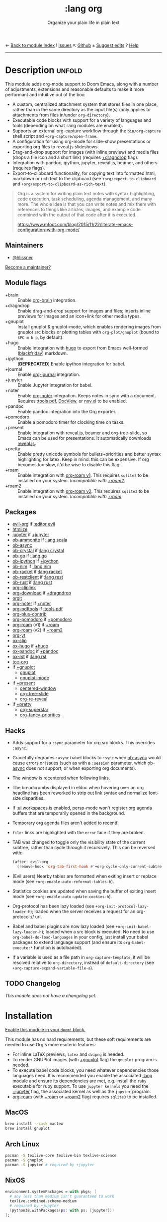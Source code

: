 ← [[doom-module-index:][Back to module index]]               ! [[doom-module-issues:::lang org][Issues]]  ↖ [[doom-repo:tree/develop/modules/lang/org/][Github]]  ± [[doom-suggest-edit:][Suggest edits]]  ? [[doom-help-modules:][Help]]
--------------------------------------------------------------------------------
#+TITLE:    :lang org
#+SUBTITLE: Organize your plain life in plain text
#+CREATED:  February 20, 2017
#+SINCE:    2.0.0

* Description :unfold:
This module adds org-mode support to Doom Emacs, along with a number of
adjustments, extensions and reasonable defaults to make it more performant and
intuitive out of the box:

- A custom, centralized attachment system that stores files in one place, rather
  than in the same directory as the input file(s) (only applies to attachments
  from files in/under ~org-directory~).
- Executable code blocks with support for a variety of languages and tools
  (depending on what :lang modules are enabled).
- Supports an external org-capture workflow through the =bin/org-capture= shell
  script and ~+org-capture/open-frame~.
- A configuration for using org-mode for slide-show presentations or exporting
  org files to reveal.js slideshows.
- Drag-and-drop support for images (with inline preview) and media files (drops
  a file icon and a short link) (requires [[doom-module:][+dragndrop]] flag).
- Integration with pandoc, ipython, jupyter, reveal.js, beamer, and others
  (requires flags).
- Export-to-clipboard functionality, for copying text into formatted html,
  markdown or rich text to the clipboard (see ~+org/export-to-clipboard~ and
  ~+org/export-to-clipboard-as-rich-text~).

#+begin_quote
Org is a system for writing plain text notes with syntax highlighting, code
execution, task scheduling, agenda management, and many more. The whole idea is
that you can write notes and mix them with references to things like articles,
images, and example code combined with the output of that code after it is
executed.

https://www.mfoot.com/blog/2015/11/22/literate-emacs-configuration-with-org-mode/
#+end_quote

** Maintainers
- [[doom-user:][@hlissner]]

[[doom-contrib-maintainer:][Become a maintainer?]]

** Module flags
- +brain ::
  Enable [[https://github.com/Kungsgeten/org-brain][org-brain]] integration.
- +dragndrop ::
  Enable drag-and-drop support for images and files; inserts inline previews
  for images and an icon+link for other media types.
- +gnuplot ::
  Install gnuplot & gnuplot-mode, which enables rendering images from gnuplot
  src blocks or plotting tables with ~org-plot/gnuplot~ (bound to =SPC m b p=,
  by default).
- +hugo ::
  Enable integration with [[https://gohugo.io][hugo]] to export from Emacs well-formed ([[https://github.com/russross/blackfriday][blackfriday]])
  markdown.
- +ipython ::
  (**DEPRECATED**) Enable ipython integration for babel.
- +journal ::
  Enable [[doom-package:][org-journal]] integration.
- +jupyter ::
  Enable Jupyter integration for babel.
- +noter ::
  Enable [[doom-package:][org-noter]] integration. Keeps notes in sync with a document. Requires
  [[doom-module:][:tools pdf]], [[https://www.gnu.org/software/emacs/manual/html_node/emacs/Document-View.html][DocView]], or [[https://github.com/wasamasa/nov.el][nov.el]] to be enabled.
- +pandoc ::
  Enable pandoc integration into the Org exporter.
- +pomodoro ::
  Enable a pomodoro timer for clocking time on tasks.
- +present ::
  Enable integration with reveal.js, beamer and org-tree-slide, so Emacs can be
  used for presentations. It automatically downloads [[https://github.com/hakimel/reveal.js][reveal.js]].
- +pretty ::
  Enable pretty unicode symbols for bullets+priorities and better syntax
  highlighting for latex. Keep in mind: this can be expensive. If org becomes
  too slow, it'd be wise to disable this flag.
- +roam ::
  Enable integration with [[https://github.com/org-roam/org-roam-v1][org-roam v1]]. This requires ~sqlite3~ to be installed
  on your system. /Incompatible with [[doom-module:][+roam2]]./
- +roam2 ::
  Enable integration with [[https://github.com/org-roam/org-roam][org-roam v2]]. This requires ~sqlite3~ to be installed
  on your system. /Incompatible with [[doom-module:][+roam]]./

** Packages
- [[doom-package:][evil-org]] if [[doom-package:][:editor evil]]
- [[doom-package:][htmlize]]
- [[doom-package:][jupyter]] if [[doom-package:][+jupyter]]
- [[doom-package:][ob-ammonite]] if [[doom-package:][:lang scala]]
- [[doom-package:][ob-async]]
- [[doom-package:][ob-crystal]] if [[doom-package:][:lang crystal]]
- [[doom-package:][ob-go]] if [[doom-package:][:lang go]]
- [[doom-package:][ob-ipython]] if [[doom-package:][+ipython]]
- [[doom-package:][ob-nim]] if [[doom-package:][:lang nim]]
- [[doom-package:][ob-racket]] if [[doom-package:][:lang racket]]
- [[doom-package:][ob-restclient]] if [[doom-package:][:lang rest]]
- [[doom-package:][ob-rust]] if [[doom-package:][:lang rust]]
- [[doom-package:][org-cliplink]]
- [[doom-package:][org-download]] if [[doom-package:][+dragndrop]]
- [[doom-package:][orgit]]
- [[doom-package:][org-noter]] if [[doom-package:][+noter]]
- [[doom-package:][org-pdftools]] if [[doom-package:][:tools pdf]]
- [[doom-package:][org-plus-contrib]]
- [[doom-package:][org-pomodoro]] if [[doom-package:][+pomodoro]]
- [[doom-package:][org-roam]] (v1) if [[doom-package:][+roam]]
- [[doom-package:][org-roam]] (v2) if [[doom-package:][+roam2]]
- [[doom-package:][org-yt]]
- [[doom-package:][ox-clip]]
- [[doom-package:][ox-hugo]] if [[doom-package:][+hugo]]
- [[doom-package:][ox-pandoc]] if [[doom-package:][+pandoc]]
- [[doom-package:][ox-rst]] if [[doom-package:][:lang rst]]
- [[doom-package:][toc-org]]
- if [[doom-package:][+gnuplot]]
  - [[doom-package:][gnuplot]]
  - [[doom-package:][gnuplot-mode]]
- if [[doom-package:][+present]]
  - [[doom-package:][centered-window]]
  - [[doom-package:][org-tree-slide]]
  - [[doom-package:][org-re-reveal]]
- if [[doom-package:][+pretty]]
  - [[doom-package:][org-superstar]]
  - [[doom-package:][org-fancy-priorities]]

** Hacks
- Adds support for a ~:sync~ parameter for org src blocks. This overrides
  ~:async~.
- Gracefully degrades ~:async~ babel blocks to ~:sync~ when [[doom-package:][ob-async]] would cause
  errors or issues (such as with a ~:session~ parameter, which [[doom-package:][ob-async]] does not
  support, or when exporting org documents).
- The window is recentered when following links.
- The breadcrumbs displayed in eldoc when hovering over an org headline has been
  reworked to strip out link syntax and normalize font-size disparities.
- If [[doom-module:][:ui workspaces]] is enabled, persp-mode won't register org agenda buffers
  that are temporarily opened in the background.
- Temporary org agenda files aren't added to recentf.
- =file:= links are highlighted with the ~error~ face if they are broken.
- TAB was changed to toggle only the visibility state of the current subtree,
  rather than cycle through it recursively. This can be reversed with:

  #+begin_src emacs-lisp
  (after! evil-org
    (remove-hook 'org-tab-first-hook #'+org-cycle-only-current-subtree-h))
  #+end_src
- (Evil users) Nearby tables are formatted when exiting insert or replace mode
  (see ~+org-enable-auto-reformat-tables-h~).
- Statistics cookies are updated when saving the buffer of exiting insert mode
  (see ~+org-enable-auto-update-cookies-h~).
- Org-protocol has been lazy loaded (see ~+org-init-protocol-lazy-loader-h~);
  loaded when the server receives a request for an org-protocol:// url.
- Babel and babel plugins are now lazy loaded (see
  ~+org-init-babel-lazy-loader-h~); loaded when a src block is executed. No need
  to use ~org-babel-do-load-languages~ in your config, just install your babel
  packages to extend language support (and ensure its ~org-babel-execute:*~
  function is autoloaded).
- If a variable is used as a file path in ~org-capture-template~, it will be
  resolved relative to ~org-directory~, instead of ~default-directory~ (see
  ~+org-capture-expand-variable-file-a~).

** TODO Changelog
# This section will be machine generated. Don't edit it by hand.
/This module does not have a changelog yet./

* Installation
[[id:01cffea4-3329-45e2-a892-95a384ab2338][Enable this module in your ~doom!~ block.]]

This module has no hard requirements, but these soft requirements are needed to
use Org's more esoteric features:
- For inline LaTeX previews, ~latex~ and ~dvipng~ is needed.
- To render GNUPlot images (with [[doom-module:][+gnuplot]] flag) the ~gnuplot~ program is needed.
- To execute babel code blocks, you need whatever dependencies those languages
  need. It is recommended you enable the associated [[doom-module:][:lang]] module and ensure its
  dependencies are met, e.g. install the =ruby= executable for ruby support. To
  use ~jupyter kernels~ you need the [[doom-module:][+jupyter]] flag, the associated kernel as
  well as the ~jupyter~ program.
- [[doom-package:][org-roam]] (with [[doom-module:][+roam]] or [[doom-module:][+roam2]] flag) requires =sqlite3= to be installed.

** MacOS
#+begin_src sh
brew install --cask mactex
brew install gnuplot
#+end_src

** Arch Linux
#+begin_src sh
pacman -S texlive-core texlive-bin texlive-science
pacman -S gnuplot
pacman -S jupyter # required by +jupyter
#+end_src

** NixOS
#+begin_src nix
environment.systemPackages = with pkgs; [
  # any less than medium isn't guaranteed to work
  texlive.combined.scheme-medium
  # required by +jupyter
  (python38.withPackages(ps: with ps; [jupyter]))
];
#+end_src

** TODO Windows

* TODO Usage
#+begin_quote
 🔨 /This module's usage documentation is incomplete./ [[doom-contrib-module:][Complete it?]]
#+end_quote

** Invoking the org-capture frame from outside Emacs
The simplest way to use the org-capture frame is through the ~bin/org-capture~
script. I'd recommend binding a shortcut key to it. If Emacs isn't running, it
will spawn a temporary daemon for you.

Alternatively, you can call ~+org-capture/open-frame~ directly, e.g.
#+begin_src sh
emacsclient --eval '(+org-capture/open-frame INITIAL-INPUT KEY)'
#+end_src

** Built-in custom link types
This module defines a number of custom link types in ~+org-init-custom-links-h~.
They are (with examples):

- ~doom-docs:index.org~ -> =~/.emacs.d/docs/%s=
- ~doom-modules:editor/evil/README.org~ -> =~/.emacs.d/modules/%s=
- ~doom-repo:issues~ -> =https://github.com/hlissner/doom-emacs/%s=
- ~doom:core/core.el~ -> =~/.emacs.d/%s=
- ~duckduckgo:search terms~
- ~gimages:search terms~ (Google Images)
- ~github:hlissner/doom-emacs~
- ~gmap:Toronto, Ontario~ (Google Maps)
- ~google:search terms~
- ~org:todo.org~ -> ={org-directory}/%s=
- ~wolfram:sin(x^3)~
- ~wikipedia:Emacs~
- ~youtube:P196hEuA_Xc~ (link only)
- ~yt:P196hEuA_Xc~ (like =youtube=, but includes an inline preview of the video)

* TODO Configuration
#+begin_quote
 🔨 /This module's configuration documentation is incomplete./ [[doom-contrib-module:][Complete it?]]
#+end_quote

** Changing ~org-directory~
~org-directory~ must be set /before/ [[doom-package:][org]] has loaded:
#+begin_src emacs-lisp
;; in $DOOMDIR/config.el
(setq org-directory "~/new/org/location/")
#+end_src

** Changing ~org-noter-notes-search-path~
#+begin_src emacs-lisp
;; in $DOOMDIR/config.el
(setq org-noter-notes-search-path '("~/notes/path/"))
#+end_src

* Troubleshooting
[[doom-report:][Report an issue?]]

** =org-roam=
*** Should I go with =+roam= (v1) or =+roam2= (v2)?
Long story short: if you're new to [[doom-package:][org-roam]] and haven't used it, then you should
go with [[doom-module:][+roam2]]; if you already have an ~org-roam-directory~ with the v1 files in
it, then you can keep use [[doom-module:][+roam]] for a time being.

V1 isn't actively maintained anymore and is now basically EOL. This means that
the feature disparity between the both will continue to grow, while its existing
bugs and problems won't be addressed, at least by the main maintainers. V2 can
be considered as a complete rewrite of the package so it comes with a lot of
breaking changes.

While v1 won't be actively maintained anymore, it still will be available in
Doom for a while, at least until there will be a reliable tool that will migrate
your data from v1 to v2.

To learn more about v2 you can use the next resources:
- [[https://github.com/org-roam/org-roam/blob/master/doc/org-roam.org][Org-roam v2 Official Manual]]
- [[https://github.com/org-roam/org-roam/wiki/Hitchhiker's-Rough-Guide-to-Org-roam-V2][Hitchhiker's Rough Guide to Org roam V2]]
- [[https://blog.jethro.dev/posts/org_roam_v2/][Releasing Org-roam v2 - Jethro Kuan's blog]]
- [[https://org-roam.discourse.group/t/org-roam-major-redesign/1198][Thread about the redesign from Org-Roam Discourse]]

*** Migrating your existing files from v1 (=+roam=) to v2 (=+roam2=)
V2 comes with a migration wizard for v1 users. It's new, which means issues can
appear during the migration process. Because of that, *don't forget to backup*
your ~org-roam-directory~ before attempting to migrate.

In order to migrate from v1 to v2 using Doom follow the next steps:
1. Enable [[doom-module:][+roam2]] flag (and disable [[doom-module:][+roam]] if it was previously enabled) in your
   =init.el=.
2. Ensure your ~org-roam-directory~ points to a directory with your v1 files.
3. Run ~$ doom sync -u~ in your shell.
4. Restart Emacs (if it was previously opened) and run ~org-roam-migrate-wizard~
   command (~M-x org-roam-migrate-wizard RET~). The wizard will automatically
   attempt to backup your previous ~org-roam-directory~ to =org-roam.bak=, but
   just in case backup it yourself too.
4. After the wizard is done you should be good to go. Verify the integrity of
   your data and whether it did everything as expected. In case of failure
   [[https://github.com/org-roam/org-roam/issues][report]] your issue.

* Frequently asked questions
/This module has no FAQs yet./ [[doom-suggest-faq:][Ask one?]]

* TODO Appendix
#+begin_quote
 🔨 This module has no appendix yet. [[doom-contrib-module:][Write one?]]
#+end_quote
